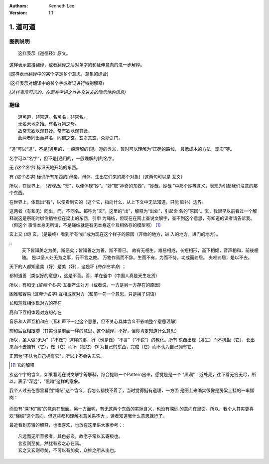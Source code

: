 .. Kenneth Lee 版权所有 2017-2020

:Authors: Kenneth Lee
:Version: 1.1

1. 道可道
*********

图例说明
========

::

    这样表示《道德经》原文。

这样表示直接翻译，或者翻译之后对单字的和延伸意向的进一步解释。

[这样表示翻译中的某个字是多个意思，意象的综合]

(这样表示对翻译中的某个字或者词进行特别解释)

*(这样表示可选的，在原有字词之外补充进去的暗示性的信息)*


翻译
====

::

    道可道，非常道。名可名，非常名。
    无名天地之始。有名万物之母。
    故常无欲以观其妙。常有欲以观其徼。
    此两者同出而异名，同谓之玄。玄之又玄，众妙之门。

“道”可以“道”，不是[通用的，一般理解的]道。道的含义，暂时可以理解为“正确的路线，
最低成本的方法，现实”等。

名字可以“名字”，但不是[通用的，一般理解的]的名字。

无 *(这个名字)* 标识天地开始的东西。

有 *(这个名字)* 标识所有东西的[母亲，母体，生出它们来的那个对象]（这两句可以是
互文）

所以，在世界上， *(表现出)* “无”，以便体现“妙”。“妙”取“神奇的东西”，“妙哉，妙哉
”中那个妙等含义，表现为引起我们注意的那个东西。

在世界上，体现出“有”，以便看到它的（这个它，指向什么，从上下文中无法知道，只能
脑补）边界。

这两者（有和无）同出，而，不同名。都称为“玄”。这里的“出”，解释为“出处”，引起命
名的“原因”。玄，我很早以前看过一个解释说这是祭祀时绑住牺牲挂在梁上的东西，引申
为绳结，但现在在网上查说文解字，查不到这个意思，有知道的读者请告诉我。（但这个
事情本身无所谓，不是绳结就是有无本身这个互相依存的模型呗） [1]_

玄上又 *(加)* 玄，（是最终）看到所有“妙”成为现在这个样子的原因（开始的地方，进
入的地方，进门的地方）。

::
        天下皆知美之为美，斯恶矣；皆知善之为善，斯不善已。
        故有无相生，难易相成，长短相形，高下相倾，音声相和，前後相随。
        是以圣人处无为之事，行不言之教。
        万物作焉而不辞。生而不有，为而不恃，功成而弗居。
        夫唯弗居，是以不去。

天下的人都知道美（好）是美（好），这是坏 *(的存在本身)* ；

都知道善（类似好的意思），这是不善。善，羊在釜中（中国人真是天生吃货）

所以，有和无 *(这两个名字)* 互相产生对方（或者说，一方是另一方存在的原因）

困难和容易 *(这两个名字)* 互相成就对方（和前一句一个意思，只是换了词语）

长和短互相体现对方的存在

高和下互相体现对方的存在

音乐和人声互相和应（音和声不一定这个意思，但不关心具体含义不影响整个意思理解）

前和后互相跟随（其实也是前面一样的意思，这个翻译，不好，但你肯定知道什么意思）

所以，圣人做“无为”（“不做”）这样的事，行（也是做）“不言”（“不说”）的教化。所有
东西出现（发生）而不抗拒（它），长出来而不去拥有（它），做（它）而不（把它）作
为自己的东西，完成（它）而不认为自己拥有它。

正因为“不认为自己拥有它”，所以才不会失去它。


.. [1] 玄的解释

玄这个字的含义，如果看现在说文解字等解释，综合提取一个Pattern出来，感觉是是一个
“黑洞”：近处亮，往下看无穷无尽，所以，表示“深远”，“黑暗”这样的意象。

我个人过去在哪里看到“绳结”这个含义，我怎么都找不着了，当时觉得挺有道理，一方面
是图上来确实很像是房梁上挂的一串腊肉：

        .. figure:: _static/玄.jpg
                :alt: 玄的写法，来源：https://www.zdic.net/hans/%E7%8E%84

而没有“深”和“黑”的意向在里面。另一方面呢，有无这两个东西的实际含义，也没有深远
的意向在里面。所以，我个人其实更喜欢“绳结”这个意向，但这些都和理解本意关系不大
，读者知道我什么意思就行了。

最近看到苏辙的解释，也很喜欢，也放在这里供大家参考：::

    凡远而无所至极者，其色必玄，故老子常以玄寄极也。
    言玄则至矣，然犹有玄之心在焉。
    玄之又玄则尽矣，不可以有加矣，众妙之所从出也。
